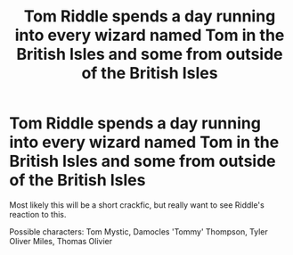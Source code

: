#+TITLE: Tom Riddle spends a day running into every wizard named Tom in the British Isles and some from outside of the British Isles

* Tom Riddle spends a day running into every wizard named Tom in the British Isles and some from outside of the British Isles
:PROPERTIES:
:Author: 4wallsandawindow
:Score: 8
:DateUnix: 1587937114.0
:DateShort: 2020-Apr-27
:FlairText: Prompt
:END:
Most likely this will be a short crackfic, but really want to see Riddle's reaction to this.

Possible characters: Tom Mystic, Damocles 'Tommy' Thompson, Tyler Oliver Miles, Thomas Olivier

